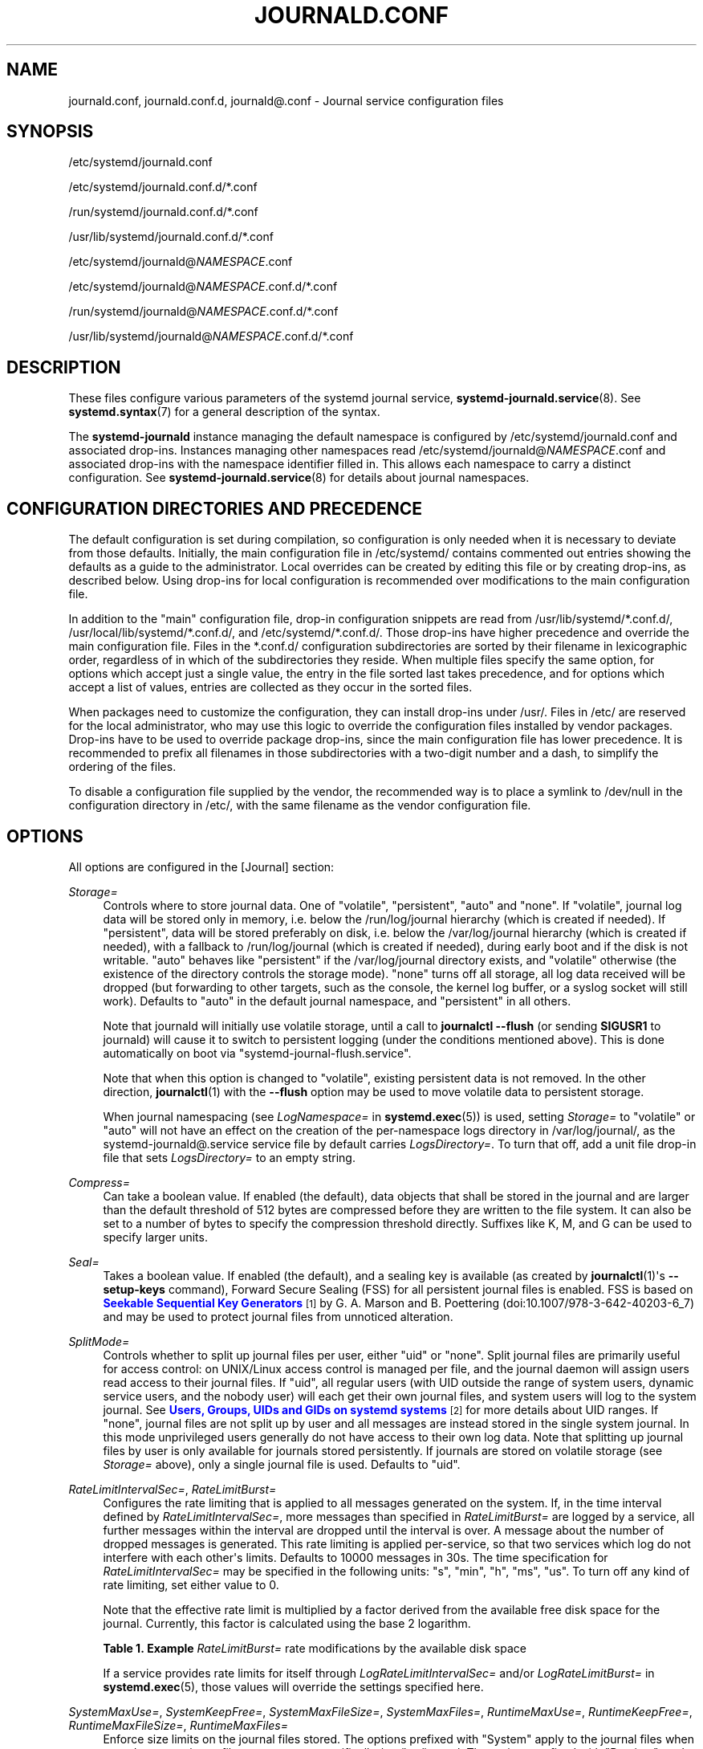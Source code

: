 '\" t
.TH "JOURNALD\&.CONF" "5" "" "systemd 252" "journald.conf"
.\" -----------------------------------------------------------------
.\" * Define some portability stuff
.\" -----------------------------------------------------------------
.\" ~~~~~~~~~~~~~~~~~~~~~~~~~~~~~~~~~~~~~~~~~~~~~~~~~~~~~~~~~~~~~~~~~
.\" http://bugs.debian.org/507673
.\" http://lists.gnu.org/archive/html/groff/2009-02/msg00013.html
.\" ~~~~~~~~~~~~~~~~~~~~~~~~~~~~~~~~~~~~~~~~~~~~~~~~~~~~~~~~~~~~~~~~~
.ie \n(.g .ds Aq \(aq
.el       .ds Aq '
.\" -----------------------------------------------------------------
.\" * set default formatting
.\" -----------------------------------------------------------------
.\" disable hyphenation
.nh
.\" disable justification (adjust text to left margin only)
.ad l
.\" -----------------------------------------------------------------
.\" * MAIN CONTENT STARTS HERE *
.\" -----------------------------------------------------------------
.SH "NAME"
journald.conf, journald.conf.d, journald@.conf \- Journal service configuration files
.SH "SYNOPSIS"
.PP
/etc/systemd/journald\&.conf
.PP
/etc/systemd/journald\&.conf\&.d/*\&.conf
.PP
/run/systemd/journald\&.conf\&.d/*\&.conf
.PP
/usr/lib/systemd/journald\&.conf\&.d/*\&.conf
.PP
/etc/systemd/journald@\fINAMESPACE\fR\&.conf
.PP
/etc/systemd/journald@\fINAMESPACE\fR\&.conf\&.d/*\&.conf
.PP
/run/systemd/journald@\fINAMESPACE\fR\&.conf\&.d/*\&.conf
.PP
/usr/lib/systemd/journald@\fINAMESPACE\fR\&.conf\&.d/*\&.conf
.SH "DESCRIPTION"
.PP
These files configure various parameters of the systemd journal service,
\fBsystemd-journald.service\fR(8)\&. See
\fBsystemd.syntax\fR(7)
for a general description of the syntax\&.
.PP
The
\fBsystemd\-journald\fR
instance managing the default namespace is configured by
/etc/systemd/journald\&.conf
and associated drop\-ins\&. Instances managing other namespaces read
/etc/systemd/journald@\fINAMESPACE\fR\&.conf
and associated drop\-ins with the namespace identifier filled in\&. This allows each namespace to carry a distinct configuration\&. See
\fBsystemd-journald.service\fR(8)
for details about journal namespaces\&.
.SH "CONFIGURATION DIRECTORIES AND PRECEDENCE"
.PP
The default configuration is set during compilation, so configuration is only needed when it is necessary to deviate from those defaults\&. Initially, the main configuration file in
/etc/systemd/
contains commented out entries showing the defaults as a guide to the administrator\&. Local overrides can be created by editing this file or by creating drop\-ins, as described below\&. Using drop\-ins for local configuration is recommended over modifications to the main configuration file\&.
.PP
In addition to the "main" configuration file, drop\-in configuration snippets are read from
/usr/lib/systemd/*\&.conf\&.d/,
/usr/local/lib/systemd/*\&.conf\&.d/, and
/etc/systemd/*\&.conf\&.d/\&. Those drop\-ins have higher precedence and override the main configuration file\&. Files in the
*\&.conf\&.d/
configuration subdirectories are sorted by their filename in lexicographic order, regardless of in which of the subdirectories they reside\&. When multiple files specify the same option, for options which accept just a single value, the entry in the file sorted last takes precedence, and for options which accept a list of values, entries are collected as they occur in the sorted files\&.
.PP
When packages need to customize the configuration, they can install drop\-ins under
/usr/\&. Files in
/etc/
are reserved for the local administrator, who may use this logic to override the configuration files installed by vendor packages\&. Drop\-ins have to be used to override package drop\-ins, since the main configuration file has lower precedence\&. It is recommended to prefix all filenames in those subdirectories with a two\-digit number and a dash, to simplify the ordering of the files\&.
.PP
To disable a configuration file supplied by the vendor, the recommended way is to place a symlink to
/dev/null
in the configuration directory in
/etc/, with the same filename as the vendor configuration file\&.
.SH "OPTIONS"
.PP
All options are configured in the [Journal] section:
.PP
\fIStorage=\fR
.RS 4
Controls where to store journal data\&. One of
"volatile",
"persistent",
"auto"
and
"none"\&. If
"volatile", journal log data will be stored only in memory, i\&.e\&. below the
/run/log/journal
hierarchy (which is created if needed)\&. If
"persistent", data will be stored preferably on disk, i\&.e\&. below the
/var/log/journal
hierarchy (which is created if needed), with a fallback to
/run/log/journal
(which is created if needed), during early boot and if the disk is not writable\&.
"auto"
behaves like
"persistent"
if the
/var/log/journal
directory exists, and
"volatile"
otherwise (the existence of the directory controls the storage mode)\&.
"none"
turns off all storage, all log data received will be dropped (but forwarding to other targets, such as the console, the kernel log buffer, or a syslog socket will still work)\&. Defaults to
"auto"
in the default journal namespace, and
"persistent"
in all others\&.
.sp
Note that journald will initially use volatile storage, until a call to
\fBjournalctl \-\-flush\fR
(or sending
\fBSIGUSR1\fR
to journald) will cause it to switch to persistent logging (under the conditions mentioned above)\&. This is done automatically on boot via
"systemd\-journal\-flush\&.service"\&.
.sp
Note that when this option is changed to
"volatile", existing persistent data is not removed\&. In the other direction,
\fBjournalctl\fR(1)
with the
\fB\-\-flush\fR
option may be used to move volatile data to persistent storage\&.
.sp
When journal namespacing (see
\fILogNamespace=\fR
in
\fBsystemd.exec\fR(5)) is used, setting
\fIStorage=\fR
to
"volatile"
or
"auto"
will not have an effect on the creation of the per\-namespace logs directory in
/var/log/journal/, as the
systemd\-journald@\&.service
service file by default carries
\fILogsDirectory=\fR\&. To turn that off, add a unit file drop\-in file that sets
\fILogsDirectory=\fR
to an empty string\&.
.RE
.PP
\fICompress=\fR
.RS 4
Can take a boolean value\&. If enabled (the default), data objects that shall be stored in the journal and are larger than the default threshold of 512 bytes are compressed before they are written to the file system\&. It can also be set to a number of bytes to specify the compression threshold directly\&. Suffixes like K, M, and G can be used to specify larger units\&.
.RE
.PP
\fISeal=\fR
.RS 4
Takes a boolean value\&. If enabled (the default), and a sealing key is available (as created by
\fBjournalctl\fR(1)\*(Aqs
\fB\-\-setup\-keys\fR
command), Forward Secure Sealing (FSS) for all persistent journal files is enabled\&. FSS is based on
\m[blue]\fBSeekable Sequential Key Generators\fR\m[]\&\s-2\u[1]\d\s+2
by G\&. A\&. Marson and B\&. Poettering (doi:10\&.1007/978\-3\-642\-40203\-6_7) and may be used to protect journal files from unnoticed alteration\&.
.RE
.PP
\fISplitMode=\fR
.RS 4
Controls whether to split up journal files per user, either
"uid"
or
"none"\&. Split journal files are primarily useful for access control: on UNIX/Linux access control is managed per file, and the journal daemon will assign users read access to their journal files\&. If
"uid", all regular users (with UID outside the range of system users, dynamic service users, and the nobody user) will each get their own journal files, and system users will log to the system journal\&. See
\m[blue]\fBUsers, Groups, UIDs and GIDs on systemd systems\fR\m[]\&\s-2\u[2]\d\s+2
for more details about UID ranges\&. If
"none", journal files are not split up by user and all messages are instead stored in the single system journal\&. In this mode unprivileged users generally do not have access to their own log data\&. Note that splitting up journal files by user is only available for journals stored persistently\&. If journals are stored on volatile storage (see
\fIStorage=\fR
above), only a single journal file is used\&. Defaults to
"uid"\&.
.RE
.PP
\fIRateLimitIntervalSec=\fR, \fIRateLimitBurst=\fR
.RS 4
Configures the rate limiting that is applied to all messages generated on the system\&. If, in the time interval defined by
\fIRateLimitIntervalSec=\fR, more messages than specified in
\fIRateLimitBurst=\fR
are logged by a service, all further messages within the interval are dropped until the interval is over\&. A message about the number of dropped messages is generated\&. This rate limiting is applied per\-service, so that two services which log do not interfere with each other\*(Aqs limits\&. Defaults to 10000 messages in 30s\&. The time specification for
\fIRateLimitIntervalSec=\fR
may be specified in the following units:
"s",
"min",
"h",
"ms",
"us"\&. To turn off any kind of rate limiting, set either value to 0\&.
.sp
Note that the effective rate limit is multiplied by a factor derived from the available free disk space for the journal\&. Currently, this factor is calculated using the base 2 logarithm\&.
.sp
.it 1 an-trap
.nr an-no-space-flag 1
.nr an-break-flag 1
.br
.B Table\ \&1.\ \&Example \fIRateLimitBurst=\fR rate modifications by the available disk space
.TS
allbox tab(:);
lB lB.
T{
Available Disk Space
T}:T{
Burst Multiplier
T}
.T&
l l
l l
l l
l l
l l
l l.
T{
<= 1MB
T}:T{
1
T}
T{
<= 16MB
T}:T{
2
T}
T{
<= 256MB
T}:T{
3
T}
T{
<= 4GB
T}:T{
4
T}
T{
<= 64GB
T}:T{
5
T}
T{
<= 1TB
T}:T{
6
T}
.TE
.sp 1
If a service provides rate limits for itself through
\fILogRateLimitIntervalSec=\fR
and/or
\fILogRateLimitBurst=\fR
in
\fBsystemd.exec\fR(5), those values will override the settings specified here\&.
.RE
.PP
\fISystemMaxUse=\fR, \fISystemKeepFree=\fR, \fISystemMaxFileSize=\fR, \fISystemMaxFiles=\fR, \fIRuntimeMaxUse=\fR, \fIRuntimeKeepFree=\fR, \fIRuntimeMaxFileSize=\fR, \fIRuntimeMaxFiles=\fR
.RS 4
Enforce size limits on the journal files stored\&. The options prefixed with
"System"
apply to the journal files when stored on a persistent file system, more specifically
/var/log/journal\&. The options prefixed with
"Runtime"
apply to the journal files when stored on a volatile in\-memory file system, more specifically
/run/log/journal\&. The former is used only when
/var/
is mounted, writable, and the directory
/var/log/journal
exists\&. Otherwise, only the latter applies\&. Note that this means that during early boot and if the administrator disabled persistent logging, only the latter options apply, while the former apply if persistent logging is enabled and the system is fully booted up\&.
\fBjournalctl\fR
and
\fBsystemd\-journald\fR
ignore all files with names not ending with
"\&.journal"
or
"\&.journal~", so only such files, located in the appropriate directories, are taken into account when calculating current disk usage\&.
.sp
\fISystemMaxUse=\fR
and
\fIRuntimeMaxUse=\fR
control how much disk space the journal may use up at most\&.
\fISystemKeepFree=\fR
and
\fIRuntimeKeepFree=\fR
control how much disk space systemd\-journald shall leave free for other uses\&.
\fBsystemd\-journald\fR
will respect both limits and use the smaller of the two values\&.
.sp
The first pair defaults to 10% and the second to 15% of the size of the respective file system, but each value is capped to 4G\&. If the file system is nearly full and either
\fISystemKeepFree=\fR
or
\fIRuntimeKeepFree=\fR
are violated when systemd\-journald is started, the limit will be raised to the percentage that is actually free\&. This means that if there was enough free space before and journal files were created, and subsequently something else causes the file system to fill up, journald will stop using more space, but it will not be removing existing files to reduce the footprint again, either\&. Also note that only archived files are deleted to reduce the space occupied by journal files\&. This means that, in effect, there might still be more space used than
\fISystemMaxUse=\fR
or
\fIRuntimeMaxUse=\fR
limit after a vacuuming operation is complete\&.
.sp
\fISystemMaxFileSize=\fR
and
\fIRuntimeMaxFileSize=\fR
control how large individual journal files may grow at most\&. This influences the granularity in which disk space is made available through rotation, i\&.e\&. deletion of historic data\&. Defaults to one eighth of the values configured with
\fISystemMaxUse=\fR
and
\fIRuntimeMaxUse=\fR, so that usually seven rotated journal files are kept as history\&. If the journal compact mode is enabled (enabled by default), the maximum file size is capped to 4G\&.
.sp
Specify values in bytes or use K, M, G, T, P, E as units for the specified sizes (equal to 1024, 1024\(S2, \&... bytes)\&. Note that size limits are enforced synchronously when journal files are extended, and no explicit rotation step triggered by time is needed\&.
.sp
\fISystemMaxFiles=\fR
and
\fIRuntimeMaxFiles=\fR
control how many individual journal files to keep at most\&. Note that only archived files are deleted to reduce the number of files until this limit is reached; active files will stay around\&. This means that, in effect, there might still be more journal files around in total than this limit after a vacuuming operation is complete\&. This setting defaults to 100\&.
.RE
.PP
\fIMaxFileSec=\fR
.RS 4
The maximum time to store entries in a single journal file before rotating to the next one\&. Normally, time\-based rotation should not be required as size\-based rotation with options such as
\fISystemMaxFileSize=\fR
should be sufficient to ensure that journal files do not grow without bounds\&. However, to ensure that not too much data is lost at once when old journal files are deleted, it might make sense to change this value from the default of one month\&. Set to 0 to turn off this feature\&. This setting takes time values which may be suffixed with the units
"year",
"month",
"week",
"day",
"h"
or
"m"
to override the default time unit of seconds\&.
.RE
.PP
\fIMaxRetentionSec=\fR
.RS 4
The maximum time to store journal entries\&. This controls whether journal files containing entries older than the specified time span are deleted\&. Normally, time\-based deletion of old journal files should not be required as size\-based deletion with options such as
\fISystemMaxUse=\fR
should be sufficient to ensure that journal files do not grow without bounds\&. However, to enforce data retention policies, it might make sense to change this value from the default of 0 (which turns off this feature)\&. This setting also takes time values which may be suffixed with the units
"year",
"month",
"week",
"day",
"h"
or
" m"
to override the default time unit of seconds\&.
.RE
.PP
\fISyncIntervalSec=\fR
.RS 4
The timeout before synchronizing journal files to disk\&. After syncing, journal files are placed in the OFFLINE state\&. Note that syncing is unconditionally done immediately after a log message of priority CRIT, ALERT or EMERG has been logged\&. This setting hence applies only to messages of the levels ERR, WARNING, NOTICE, INFO, DEBUG\&. The default timeout is 5 minutes\&.
.RE
.PP
\fIForwardToSyslog=\fR, \fIForwardToKMsg=\fR, \fIForwardToConsole=\fR, \fIForwardToWall=\fR
.RS 4
Control whether log messages received by the journal daemon shall be forwarded to a traditional syslog daemon, to the kernel log buffer (kmsg), to the system console, or sent as wall messages to all logged\-in users\&. These options take boolean arguments\&. If forwarding to syslog is enabled but nothing reads messages from the socket, forwarding to syslog has no effect\&. By default, only forwarding to wall is enabled\&. These settings may be overridden at boot time with the kernel command line options
"systemd\&.journald\&.forward_to_syslog",
"systemd\&.journald\&.forward_to_kmsg",
"systemd\&.journald\&.forward_to_console", and
"systemd\&.journald\&.forward_to_wall"\&. If the option name is specified without
"="
and the following argument, true is assumed\&. Otherwise, the argument is parsed as a boolean\&.
.sp
When forwarding to the console, the TTY to log to can be changed with
\fITTYPath=\fR, described below\&.
.sp
When forwarding to the kernel log buffer (kmsg), make sure to select a suitably large size for the log buffer, for example by adding
"log_buf_len=8M"
to the kernel command line\&.
\fBsystemd\fR
will automatically disable kernel\*(Aqs rate\-limiting applied to userspace processes (equivalent to setting
"printk\&.devkmsg=on")\&.
.RE
.PP
\fIMaxLevelStore=\fR, \fIMaxLevelSyslog=\fR, \fIMaxLevelKMsg=\fR, \fIMaxLevelConsole=\fR, \fIMaxLevelWall=\fR
.RS 4
Controls the maximum log level of messages that are stored in the journal, forwarded to syslog, kmsg, the console or wall (if that is enabled, see above)\&. As argument, takes one of
"emerg",
"alert",
"crit",
"err",
"warning",
"notice",
"info",
"debug", or integer values in the range of 0\(en7 (corresponding to the same levels)\&. Messages equal or below the log level specified are stored/forwarded, messages above are dropped\&. Defaults to
"debug"
for
\fIMaxLevelStore=\fR
and
\fIMaxLevelSyslog=\fR, to ensure that the all messages are stored in the journal and forwarded to syslog\&. Defaults to
"notice"
for
\fIMaxLevelKMsg=\fR,
"info"
for
\fIMaxLevelConsole=\fR, and
"emerg"
for
\fIMaxLevelWall=\fR\&. These settings may be overridden at boot time with the kernel command line options
"systemd\&.journald\&.max_level_store=",
"systemd\&.journald\&.max_level_syslog=",
"systemd\&.journald\&.max_level_kmsg=",
"systemd\&.journald\&.max_level_console=",
"systemd\&.journald\&.max_level_wall="\&.
.RE
.PP
\fIReadKMsg=\fR
.RS 4
Takes a boolean value\&. If enabled
\fBsystemd\-journal\fR
processes
/dev/kmsg
messages generated by the kernel\&. In the default journal namespace this option is enabled by default, it is disabled in all others\&.
.RE
.PP
\fIAudit=\fR
.RS 4
Takes a boolean value\&. If enabled
\fBsystemd\-journal\fR
will turn on kernel auditing on start\-up\&. If disabled it will turn it off\&. If unset it will neither enable nor disable it, leaving the previous state unchanged\&. Note that this option does not control whether
\fBsystemd\-journald\fR
collects generated audit records, it just controls whether it tells the kernel to generate them\&. This means if another tool turns on auditing even if
\fBsystemd\-journald\fR
left it off, it will still collect the generated messages\&. Defaults to on\&.
.RE
.PP
\fITTYPath=\fR
.RS 4
Change the console TTY to use if
\fIForwardToConsole=yes\fR
is used\&. Defaults to
/dev/console\&.
.RE
.PP
\fILineMax=\fR
.RS 4
The maximum line length to permit when converting stream logs into record logs\&. When a systemd unit\*(Aqs standard output/error are connected to the journal via a stream socket, the data read is split into individual log records at newline ("\en", ASCII 10) and
\fBNUL\fR
characters\&. If no such delimiter is read for the specified number of bytes a hard log record boundary is artificially inserted, breaking up overly long lines into multiple log records\&. Selecting overly large values increases the possible memory usage of the Journal daemon for each stream client, as in the worst case the journal daemon needs to buffer the specified number of bytes in memory before it can flush a new log record to disk\&. Also note that permitting overly large line maximum line lengths affects compatibility with traditional log protocols as log records might not fit anymore into a single
\fBAF_UNIX\fR
or
\fBAF_INET\fR
datagram\&. Takes a size in bytes\&. If the value is suffixed with K, M, G or T, the specified size is parsed as Kilobytes, Megabytes, Gigabytes, or Terabytes (with the base 1024), respectively\&. Defaults to 48K, which is relatively large but still small enough so that log records likely fit into network datagrams along with extra room for metadata\&. Note that values below 79 are not accepted and will be bumped to 79\&.
.RE
.SH "FORWARDING TO TRADITIONAL SYSLOG DAEMONS"
.PP
Journal events can be transferred to a different logging daemon in two different ways\&. With the first method, messages are immediately forwarded to a socket (/run/systemd/journal/syslog), where the traditional syslog daemon can read them\&. This method is controlled by the
\fIForwardToSyslog=\fR
option\&. With a second method, a syslog daemon behaves like a normal journal client, and reads messages from the journal files, similarly to
\fBjournalctl\fR(1)\&. With this, messages do not have to be read immediately, which allows a logging daemon which is only started late in boot to access all messages since the start of the system\&. In addition, full structured meta\-data is available to it\&. This method of course is available only if the messages are stored in a journal file at all\&. So it will not work if
\fIStorage=none\fR
is set\&. It should be noted that usually the
\fIsecond\fR
method is used by syslog daemons, so the
\fIStorage=\fR
option, and not the
\fIForwardToSyslog=\fR
option, is relevant for them\&.
.SH "SEE ALSO"
.PP
\fBsystemd\fR(1),
\fBsystemd-journald.service\fR(8),
\fBjournalctl\fR(1),
\fBsystemd.journal-fields\fR(7),
\fBsystemd-system.conf\fR(5)
.SH "NOTES"
.IP " 1." 4
Seekable Sequential Key Generators
.RS 4
\%https://eprint.iacr.org/2013/397
.RE
.IP " 2." 4
Users, Groups, UIDs and GIDs on systemd systems
.RS 4
\%https://systemd.io/UIDS-GIDS
.RE
